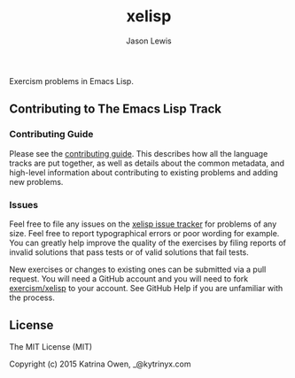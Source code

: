 #+TITLE: xelisp
#+AUTHOR: Jason Lewis

Exercism problems in Emacs Lisp.

** Contributing to The Emacs Lisp Track

*** Contributing Guide

Please see the [[https://github.com/exercism/x-api/blob/master/CONTRIBUTING.md#the-exercise-data)][contributing guide]].
This describes how all the language tracks are put together,
as well as details about the common metadata, and high-level
information about contributing to existing problems and adding new problems.

*** Issues

Feel free to file any issues on the [[https://github.com/exercism/xelisp/issues][xelisp issue tracker]] for problems of
any size. Feel free to report typographical errors or poor wording for
example. You can greatly help improve the quality of the exercises by
filing reports of invalid solutions that pass tests or of valid solutions
that fail tests.

New exercises or changes to existing ones can be submitted via a pull
request. You will need a GitHub account and you will need to fork
[[https://github.com/exercism/xelisp][exercism/xelisp]] to your account. See GitHub Help if you are unfamiliar
with the process.


** License

The MIT License (MIT)

Copyright (c) 2015 Katrina Owen, _@kytrinyx.com
